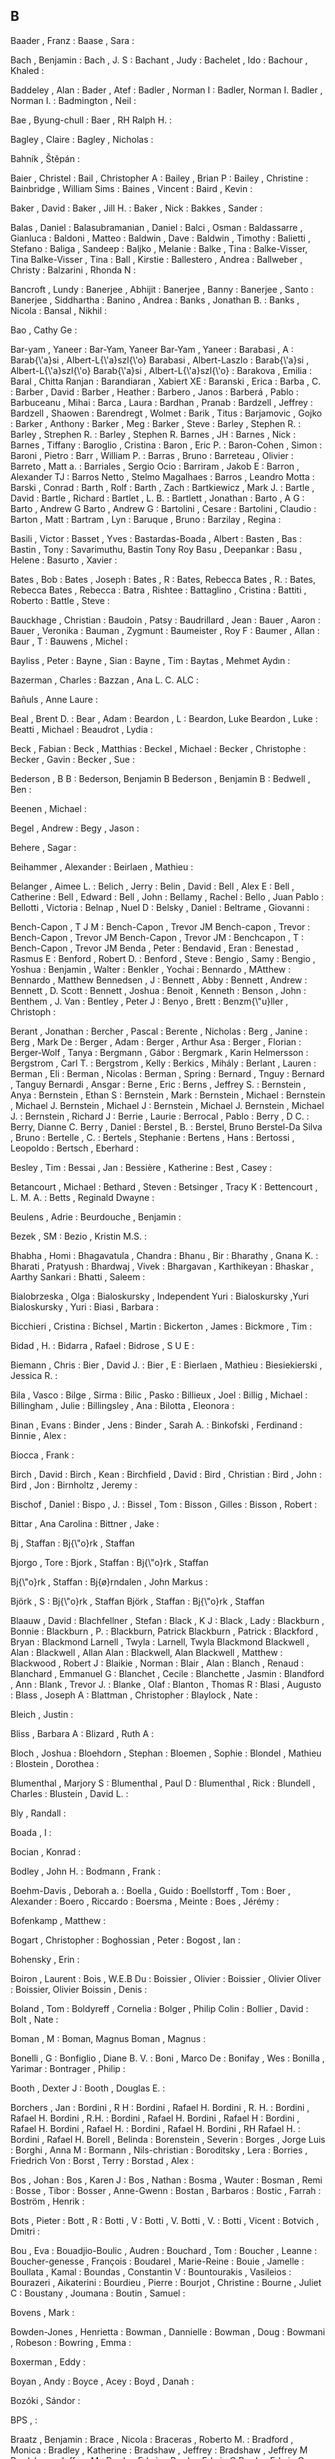 ** B
   Baader                  , Franz                 :
   Baase                   , Sara                  :

   Bach                    , Benjamin              :
   Bach                    , J. S                  :
   Bachant                 , Judy                  :
   Bachelet                , Ido                   :
   Bachour                 , Khaled                :

   Baddeley                , Alan                  :
   Bader                   , Atef                  :
   Badler                  , Norman I              : Badler, Norman I.
   Badler                  , Norman I.             :
   Badmington              , Neil                  :

   Bae                     , Byung-chull           :
   Baer                    , RH Ralph H.           :

   Bagley                  , Claire                :
   Bagley                  , Nicholas              :

   Bahník                  , Štěpán                :

   Baier                   , Christel              :
   Bail                    , Christopher A         :
   Bailey                  , Brian P               :
   Bailey                  , Christine             :
   Bainbridge              , William Sims          :
   Baines                  , Vincent               :
   Baird                   , Kevin                 :

   Baker                   , David                 :
   Baker                   , Jill H.               :
   Baker                   , Nick                  :
   Bakkes                  , Sander                :

   Balas                   , Daniel                :
   Balasubramanian         , Daniel                :
   Balci                   , Osman                 :
   Baldassarre             , Gianluca              :
   Baldoni                 , Matteo                :
   Baldwin                 , Dave                  :
   Baldwin                 , Timothy               :
   Balietti                , Stefano               :
   Baliga                  , Sandeep               :
   Baljko                  , Melanie               :
   Balke                   , Tina                  : Balke-Visser, Tina
   Balke-Visser            , Tina                  :
   Ball                    , Kirstie               :
   Ballestero              , Andrea                :
   Ballweber               , Christy               :
   Balzarini               , Rhonda N              :

   Bancroft                , Lundy                 :
   Banerjee                , Abhijit               :
   Banerjee                , Banny                 :
   Banerjee                , Santo                 :
   Banerjee                , Siddhartha            :
   Banino                  , Andrea                :
   Banks                   , Jonathan B.           :
   Banks                   , Nicola                :
   Bansal                  , Nikhil                :

   Bao                     , Cathy Ge              :

   Bar-yam                 , Yaneer                : Bar-Yam, Yaneer
   Bar-Yam                 , Yaneer                :
   Barabasi                , A                     : Barab{\'a}si            , Albert-L{\'a}szl{\'o}
   Barabasi                , Albert-Laszlo         : Barab{\'a}si            , Albert-L{\'a}szl{\'o}
   Barab{\'a}si            , Albert-L{\'a}szl{\'o} :
   Barakova                , Emilia                :
   Baral                   , Chitta Ranjan         :
   Barandiaran             , Xabiert XE            :
   Baranski                , Erica                 :
   Barba                   , C.                    :
   Barber                  , David                 :
   Barber                  , Heather               :
   Barbero                 , Janos                 :
   Barberá                 , Pablo                 :
   Barbuceanu              , Mihai                 :
   Barca                   , Laura                 :
   Bardhan                 , Pranab                :
   Bardzell                , Jeffrey               :
   Bardzell                , Shaowen               :
   Barendregt              , Wolmet                :
   Barik                   , Titus                 :
   Barjamovic              , Gojko                 :
   Barker                  , Anthony               :
   Barker                  , Meg                   :
   Barker                  , Steve                 :
   Barley                  , Stephen R.            :
   Barley                  , Strephen R.           : Barley                  , Stephen R.
   Barnes                  , JH                    :
   Barnes                  , Nick                  :
   Barnes                  , Tiffany               :
   Baroglio                , Cristina              :
   Baron                   , Eric P.               :
   Baron-Cohen             , Simon                 :
   Baroni                  , Pietro                :
   Barr                    , William P.            :
   Barras                  , Bruno                 :
   Barreteau               , Olivier               :
   Barreto                 , Matt a.               :
   Barriales               , Sergio Ocio           :
   Barriram                , Jakob E               :
   Barron                  , Alexander TJ          :
   Barros Netto            , Stelmo Magalhaes      :
   Barros                  , Leandro Motta         :
   Barski                  , Conrad                :
   Barth                   , Rolf                  :
   Barth                   , Zach                  :
   Bartkiewicz             , Mark J.               :
   Bartle                  , David                 :
   Bartle                  , Richard               :
   Bartlet                 , L. B.                 :
   Bartlett                , Jonathan              :
   Barto                   , A G                   : Barto                   , Andrew G
   Barto                   , Andrew G              :
   Bartolini               , Cesare                :
   Bartolini               , Claudio               :
   Barton                  , Matt                  :
   Bartram                 , Lyn                   :
   Baruque                 , Bruno                 :
   Barzilay                , Regina                :

   Basili                  , Victor                :
   Basset                  , Yves                  :
   Bastardas-Boada         , Albert                :
   Basten                  , Bas                   :
   Bastin                  , Tony                  : Savarimuthu, Bastin Tony Roy
   Basu                    , Deepankar             :
   Basu                    , Helene                :
   Basurto                 , Xavier                :

   Bates                   , Bob                   :
   Bates                   , Joseph                :
   Bates                   , R                     : Bates, Rebecca
   Bates                   , R.                    : Bates, Rebecca
   Bates                   , Rebecca               :
   Batra                   , Rishtee               :
   Battaglino              , Cristina              :
   Battiti                 , Roberto               :
   Battle                  , Steve                 :

   Bauckhage               , Christian             :
   Baudoin                 , Patsy                 :
   Baudrillard             , Jean                  :
   Bauer                   , Aaron                 :
   Bauer                   , Veronika              :
   Bauman                  , Zygmunt               :
   Baumeister              , Roy F                 :
   Baumer                  , Allan                 :
   Baur                    , T                     :
   Bauwens                 , Michel                :

   Bayliss                 , Peter                 :
   Bayne                   , Sian                  :
   Bayne                   , Tim                   :
   Baytas                  , Mehmet Aydın          :

   Bazerman                , Charles               :
   Bazzan                  , Ana L. C. ALC         :

   Bañuls                  , Anne Laure            :

   Beal                    , Brent D.              :
   Bear                    , Adam                  :
   Beardon                 , L                     : Beardon, Luke
   Beardon                 , Luke                  :
   Beatti                  , Michael               :
   Beaudrot                , Lydia                 :

   Beck                    , Fabian                :
   Beck                    , Matthias              :
   Beckel                  , Michael               :
   Becker                  , Christophe            :
   Becker                  , Gavin                 :
   Becker                  , Sue                   :

   Bederson                , B B                   : Bederson, Benjamin B
   Bederson                , Benjamin B            :
   Bedwell                 , Ben                   :

   Beenen                  , Michael               :

   Begel                   , Andrew                :
   Begy                    , Jason                 :

   Behere                  , Sagar                 :

   Beihammer               , Alexander             :
   Beirlaen                , Mathieu               :

   Belanger                , Aimee L.              :
   Belich                  , Jerry                 :
   Belin                   , David                 :
   Bell                    , Alex E                :
   Bell                    , Catherine             :
   Bell                    , Edward                :
   Bell                    , John                  :
   Bellamy                 , Rachel                :
   Bello                   , Juan Pablo            :
   Bellotti                , Victoria              :
   Belnap                  , Nuel D                :
   Belsky                  , Daniel                :
   Beltrame                , Giovanni              :

   Bench-Capon             , T J M                 : Bench-Capon             , Trevor JM
   Bench-capon             , Trevor                : Bench-Capon             , Trevor JM
   Bench-Capon             , Trevor JM             :
   Benchcapon              , T                     : Bench-Capon             , Trevor JM
   Benda                   , Peter                 :
   Bendavid                , Eran                  :
   Benestad                , Rasmus E              :
   Benford                 , Robert D.             :
   Benford                 , Steve                 :
   Bengio                  , Samy                  :
   Bengio                  , Yoshua                :
   Benjamin                , Walter                :
   Benkler                 , Yochai                :
   Bennardo                , MAtthew               : Bennardo                , Matthew
   Bennedsen               , J                     :
   Bennett                 , Abby                  :
   Bennett                 , Andrew                :
   Bennett                 , D. Scott              :
   Bennett                 , Joshua                :
   Benoit                  , Kenneth               :
   Benson                  , John                  :
   Benthem                 , J. Van                :
   Bentley                 , Peter J               :
   Benyo                   , Brett                 :
   Benzm{\"u}ller          , Christoph             :

   Berant                  , Jonathan              :
   Bercher                 , Pascal                :
   Berente                 , Nicholas              :
   Berg                    , Janine                :
   Berg                    , Mark De               :
   Berger                  , Adam                  :
   Berger                  , Arthur Asa            :
   Berger                  , Florian               :
   Berger-Wolf             , Tanya                 :
   Bergmann                , Gábor                 :
   Bergmark                , Karin Helmersson      :
   Bergstrom               , Carl T.               :
   Bergstrom               , Kelly                 :
   Berkics                 , Mihály                :
   Berlant                 , Lauren                :
   Berman                  , Eli                   :
   Berman                  , Nicolas               :
   Berman                  , Spring                :
   Bernard                 , Tnguy                 : Bernard                 , Tanguy
   Bernardi                , Ansgar                :
   Berne                   , Eric                  :
   Berns                   , Jeffrey S.            :
   Bernstein               , Anya                  :
   Bernstein               , Ethan S               :
   Bernstein               , Mark                  :
   Bernstein               , Michael               : Bernstein               , Michael J.
   Bernstein               , Michael J             : Bernstein               , Michael J.
   Bernstein               , Michael J.            :
   Bernstein               , Richard J             :
   Berrie                  , Laurie                :
   Berrocal                , Pablo                 :
   Berry                   , D C.                  : Berry, Dianne C.
   Berry                   , Daniel                :
   Berstel                 , B.                    : Berstel, Bruno
   Berstel-Da Silva        , Bruno                 :
   Bertelle                , C.                    :
   Bertels                 , Stephanie             :
   Bertens                 , Hans                  :
   Bertossi                , Leopoldo              :
   Bertsch                 , Eberhard              :

   Besley                  , Tim                   :
   Bessai                  , Jan                   :
   Bessière                , Katherine             :
   Best                    , Casey                 :

   Betancourt              , Michael               :
   Bethard                 , Steven                :
   Betsinger               , Tracy K               :
   Bettencourt             , L. M. A.              :
   Betts                   , Reginald Dwayne       :

   Beulens                 , Adrie                 :
   Beurdouche              , Benjamin              :

   Bezek                   , SM                    :
   Bezio                   , Kristin M.S.          :

   Bhabha                  , Homi                  :
   Bhagavatula             , Chandra               :
   Bhanu                   , Bir                   :
   Bharathy                , Gnana K.              :
   Bharati                 , Pratyush              :
   Bhardwaj                , Vivek                 :
   Bhargavan               , Karthikeyan           :
   Bhaskar                 , Aarthy Sankari        :
   Bhatti                  , Saleem                :

   Bialobrzeska            , Olga                  :
   Bialoskursky            , Independent Yuri      : Bialoskursky            ,Yuri
   Bialoskursky            , Yuri                  :
   Biasi                   , Barbara               :

   Bicchieri               , Cristina              :
   Bichsel                 , Martin                :
   Bickerton               , James                 :
   Bickmore                , Tim                   :

   Bidad                   , H.                    :
   Bidarra                 , Rafael                :
   Bidrose                 , S U E                 :

   Biemann                 , Chris                 :
   Bier                    , David J.              :
   Bier                    , E                     :
   Bierlaen                , Mathieu               :
   Biesiekierski           , Jessica R.            :

   Bila                    , Vasco                 :
   Bilge                   , Sirma                 :
   Bilic                   , Pasko                 :
   Billieux                , Joel                  :
   Billig                  , Michael               :
   Billingham              , Julie                 :
   Billingsley             , Ana                   :
   Bilotta                 , Eleonora              :

   Binan                   , Evans                 :
   Binder                  , Jens                  :
   Binder                  , Sarah A.              :
   Binkofski               , Ferdinand             :
   Binnie                  , Alex                  :

   Biocca                  , Frank                 :

   Birch                   , David                 :
   Birch                   , Kean                  :
   Birchfield              , David                 :
   Bird                    , Christian             :
   Bird                    , John                  :
   Bird                    , Jon                   :
   Birnholtz               , Jeremy                :

   Bischof                 , Daniel                :
   Bispo                   , J.                    :
   Bissel                  , Tom                   :
   Bisson                  , Gilles                :
   Bisson                  , Robert                :

   Bittar                  , Ana Carolina          :
   Bittner                 , Jake                  :

   Bj                      , Staffan               : Bj{\"o}rk               , Staffan

   Bjorgo                  , Tore                  :
   Bjork                   , Staffan               : Bj{\"o}rk               , Staffan

   Bj{\"o}rk               , Staffan               :
   Bj{\o}rndalen           , John Markus           :

   Björk                   , S                     : Bj{\"o}rk               , Staffan
   Björk                   , Staffan               : Bj{\"o}rk               , Staffan

   Blaauw                  , David                 :
   Blachfellner            , Stefan                :
   Black                   , K J                   :
   Black                   , Lady                  :
   Blackburn               , Bonnie                :
   Blackburn               , P.                    : Blackburn, Patrick
   Blackburn               , Patrick               :
   Blackford               , Bryan                 :
   Blackmond Larnell       , Twyla                 : Larnell, Twyla Blackmond
   Blackwell               , Alan                  :
   Blackwell               , Allan Alan            : Blackwell, Alan
   Blackwell               , Matthew               :
   Blackwood               , Robert J              :
   Blaikie                 , Norman                :
   Blair                   , Alan                  :
   Blanch                  , Renaud                :
   Blanchard               , Emmanuel G            :
   Blanchet                , Cecile                :
   Blanchette              , Jasmin                :
   Blandford               , Ann                   :
   Blank                   , Trevor J.             :
   Blanke                  , Olaf                  :
   Blanton                 , Thomas R              :
   Blasi                   , Augusto               :
   Blass                   , Joseph A              :
   Blattman                , Christopher           :
   Blaylock                , Nate                  :

   Bleich                  , Justin                :

   Bliss                   , Barbara A             :
   Blizard                 , Ruth A                :

   Bloch                   , Joshua                :
   Bloehdorn               , Stephan               :
   Bloemen                 , Sophie                :
   Blondel                 , Mathieu               :
   Blostein                , Dorothea              :

   Blumenthal              , Marjory S             :
   Blumenthal              , Paul D                :
   Blumenthal              , Rick                  :
   Blundell                , Charles               :
   Blustein                , David L.              :

   Bly                     , Randall               :

   Boada                   , I                     :

   Bocian                  , Konrad                :

   Bodley                  , John H.               :
   Bodmann                 , Frank                 :

   Boehm-Davis             , Deborah a.            :
   Boella                  , Guido                 :
   Boellstorff             , Tom                   :
   Boer                    , Alexander             :
   Boero                   , Riccardo              :
   Boersma                 , Meinte                :
   Boes                    , Jérémy                :

   Bofenkamp               , Matthew               :

   Bogart                  , Christopher           :
   Boghossian              , Peter                 :
   Bogost                  , Ian                   :

   Bohensky                , Erin                  :

   Boiron                  , Laurent               :
   Bois                    , W.E.B Du              :
   Boissier                , Olivier               :
   Boissier                , Olivier Oliver        : Boissier, Olivier
   Boissin                 , Denis                 :

   Boland                  , Tom                   :
   Boldyreff               , Cornelia              :
   Bolger                  , Philip Colin          :
   Bollier                 , David                 :
   Bolt                    , Nate                  :

   Boman                   , M                     : Boman, Magnus
   Boman                   , Magnus                :

   Bonelli                 , G                     :
   Bonfiglio               , Diane B. V.           :
   Boni                    , Marco De              :
   Bonifay                 , Wes                   :
   Bonilla                 , Yarimar               :
   Bontrager               , Philip                :

   Booth                   , Dexter J              :
   Booth                   , Douglas E.            :

   Borchers                , Jan                   :
   Bordini                 , R H                   : Bordini                 , Rafael H.
   Bordini                 , R. H.                 : Bordini                 , Rafael H.
   Bordini                 , R.H.                  : Bordini                 , Rafael H.
   Bordini                 , Rafael H              : Bordini                 , Rafael H.
   Bordini                 , Rafael H.             : Bordini                 , Rafael H.
   Bordini                 , RH Rafael H.          : Bordini                 , Rafael H.
   Borell                  , Belinda               :
   Borenstein              , Severin               :
   Borges                  , Jorge Luis            :
   Borghi                  , Anna M                :
   Bormann                 , Nils-christian        :
   Boroditsky              , Lera                  :
   Borries                 , Friedrich Von         :
   Borst                   , Terry                 :
   Borstad                 , Alex                  :

   Bos                     , Johan                 :
   Bos                     , Karen J               :
   Bos                     , Nathan                :
   Bosma                   , Wauter                :
   Bosman                  , Remi                  :
   Bosse                   , Tibor                 :
   Bosser                  , Anne-Gwenn            :
   Bostan                  , Barbaros              :
   Bostic                  , Farrah                :
   Boström                 , Henrik                :

   Bots                    , Pieter                :
   Bott                    , R                     :
   Botti                   , V                     : Botti                   , V.
   Botti                   , V.                    :
   Botti                   , Vicent                :
   Botvich                 , Dmitri                :

   Bou                     , Eva                   :
   Bouadjio-Boulic         , Audren                :
   Bouchard                , Tom                   :
   Boucher                 , Leanne                :
   Boucher-genesse         , François              :
   Boudarel                , Marie-Reine           :
   Bouie                   , Jamelle               :
   Boullata                , Kamal                 :
   Boundas                 , Constantin V          :
   Bountourakis            , Vasileios             :
   Bourazeri               , Aikaterini            :
   Bourdieu                , Pierre                :
   Bourjot                 , Christine             :
   Bourne                  , Juliet C              :
   Boustany                , Joumana               :
   Boutin                  , Samuel                :

   Bovens                  , Mark                  :

   Bowden-Jones            , Henrietta             :
   Bowman                  , Dannielle             :
   Bowman                  , Doug                  :
   Bowmani                 , Robeson               :
   Bowring                 , Emma                  :

   Boxerman                , Eddy                  :

   Boyan                   , Andy                  :
   Boyce                   , Acey                  :
   Boyd                    , Danah                 :

   Bozóki                  , Sándor                :

   BPS                     ,                       :

   Braatz                  , Benjamin              :
   Brace                   , Nicola                :
   Braceras                , Roberto M.            :
   Bradford                , Monica                :
   Bradley                 , Katherine             :
   Bradshaw                , Jeffrey               : Bradshaw                , Jeffrey M
   Bradshaw                , Jeffrey M             :
   Brady                   , Edwin                 : Brady                   , Edwin C
   Brady                   , Edwin С               : Brady                   , Edwin C
   Braha                   , Dan                   :
   Brain                   , Martin                :
   Braisby                 , Nick                  :
   Braithwaite             , Brenda                : Brathwaite, Brenda
   Braman                  , Donald                :
   Brame                   , R.                    : Brame                   , Robert
   Brame                   , Robert                :
   Branavan                , SRK                   :
   Branch                  , Philip                :
   Branco                  , Vasco                 :
   Brand                   , Stewart               :
   Brandom                 , Robert                :
   Brandt                  , Mark J                :
   Braniger                , Carmella J.           :
   Brathwaite              , Brenda                :
   Bratman                 , Gregory N.            :
   Braubach                , Lars                  :
   Brauman                 , Kate A.               :
   Braun                   , Tanya                 :
   Bravo                   , Esteban Garcia        :
   Brawner                 , Keith W               :
   Brazdil                 , Pavel                 :
   Brazier                 , Frances               :

   Breakwell               , Glynis M.             :
   Breaux                  , Travis D.             :
   Breazeal                , Cynthia               :
   Bree                    , David                 :
   Breedy                  , Maggie                :
   Breen                   , John Mc               :
   Brehmer                 , Matthew               :
   Brenhouse               , Heather C.            :
   Brennan                 , David M               :
   Brennan                 , S E                   : Brennan                 , Susan E.
   Brennan                 , Susan E. SE           : Brennan                 , Susan E.
   Brenneis                , Donal                 :
   Brenner                 , Michael               :
   Brenner                 , Thomas                :
   Brent                   , Darlene Amidon        :
   Brent                   , Edward E              :
   Brereton                , Pearl                 :
   Breslau                 , Naomi                 :
   Brewka                  , Gerhard               :

   Brice                   , Brandon               :
   Bridgen                 , Anthony John          :
   Brierley                , Chris                 :
   Brierly                 , N Trevor              :
   Briggs                  , Jason R               :
   Bright                  , Liam Kofi             :
   Brighton                , Henry                 :
   Brill                   , Thomas B              :
   Brink                   , Emil                  :
   Brinson                 , Peter                 :
   Britain                 , Great                 :
   Brito                   , Ismel                 :

   Brockman                , J Elaine              :
   Brockway                , Laurie Sue            :
   Brodbeck                , Felix C               :
   Brodeur                 , Abel                  :
   Brodie                  , Scott                 :
   Brody                   , Dorje C.              :
   Broersen                , Jan                   : Broersen                , Jan M
   Broersen                , Jan M                 :
   Brogan                  , David C               :
   Brolund                 , Thea                  :
   Brom                    , Cyril                 :
   Bromley                 , Nicholas L            :
   Brooks                  , Andrew G              :
   Brooks                  , Beach                 :
   Brooks                  , Kevin M.              :
   Brooks                  , Nina                  :
   Brooks                  , RA Rodney             : Brooks                  , Rodney Allen
   Brooks                  , Rodney A              : Brooks                  , Rodney Allen
   Brooks                  , Rodney A.             : Brooks                  , Rodney Allen
   Brooks                  , Rodney Allen          :
   Brosnan                 , Sarah F.              :
   Brossard                , Dominique             :
   Brown                   , Alice                 :
   Brown                   , Andrew                :
   Brown                   , Andrew R.             :
   Brown                   , Channing              :
   Brown                   , Clair                 :
   Brown                   , Elizabeth R.          :
   Brown                   , Irving a.             :
   Brown                   , Kevin J.              :
   Brown                   , Neil CC               :
   Brown                   , Nicholas A            :
   Brown                   , Penelope              :
   Brown                   , Richard Harvey        :
   Brown                   , Rita Mae              :
   Brown                   , Stuart                :
   Brown                   , Taylor W              :
   Browne                  , Cameron               :
   Browne                  , Cb                    : Browne                  , Cameron
   Browne                  , Simone                :
   Browne                  , Will                  :
   Browning                , Brett                 :
   Brownlee                , Jason                 :
   Brownsword              , Roger                 :

   Brubaker                , Marcus                :
   Bruce-Low               , Stewart               :
   Bruckman                , Amy                   :
   Brueckner               , Sven                  :
   Brumbaugh               , Claudia Chloe         :
   Brumby                  , Duncan P              :
   Brun                    , Christine             :
   Brun                    , Yuriy                 :
   Brunato                 , Mauro                 :
   Bruni                   , Roberto               :
   Brus                    , T. H.                 :
   Brusk                   , J                     :
   Brusseau                , James                 :
   Brusseau                , Rocio Fernandez       :

   Bryan                   , Gharad                :
   Bryant                  , Antony                :
   Bryant-Davis            , Thema                 :
   Bryce                   , Jo J.R.a.J.           : Bryce, Jo
   Bryne                   , Claire O              :
   Bryson                  , J J                   : Bryson                  , Joanna J.
   Bryson                  , Joanna                : Bryson                  , Joanna J.
   Bryson                  , Joanna J              : Bryson                  , Joanna J.
   Bryson                  , Joanna J.             :
   Brytting                , Tomas                 :

   Bua                     , Adrian                :

   Bubendorfer             , Kris                  :

   Buchanan                , B. G.                 : Buchanan                , Bruce G
   Buchanan                , Bruce G               :
   Buchanan                , R                     : Buchanan, Richard
   Buck                    , Susan                 :
   Buckels                 , Erin E.               :
   Buckley                 , C L                   :
   Bucknall                , Kevin                 :

   Budd                    , Ray                   :
   Budgen                  , David                 :
   Budiman                 , Nancy I.              :
   Budiu                   , By Raluca             : Budiu, Raluca
   Budiu                   , R                     : Budiu, Raluca
   Budka                   , Philipp               :

   Bueger                  , Christian             :
   Bueno                   , Carlos                :

   Builder                 , Carl H. CH            : Builder, Carl H.
   Buitinck                , Lars                  :

   Bulat                   , Luana                 :
   Bulitko                 , Vadim                 :
   Bulliet                 , Richard W.            :
   Bulling                 , Nils                  :
   Bullock                 , Seth                  :

   Buman                   , Matthew P.            :

   Bunce                   , Tim                   :
   Bundesbank              , Deutsche              :
   Bunkenburg              , Alexander             :

   Burelli                 , Paolo                 :
   Burfoot                 , Clint                 :
   Burke                   , Catherine             :
   Burkert                 , Ondrej                :
   Burmester               , Michael;              :
   Burmistrov              , Ivan                  :
   Burnett                 , Margaret              :
   Burns                   , Tom                   :
   Buro                    , Michael               :
   Burrafato               , Piermarco             :
   Burriss                 , Robert P              :
   Burstall                , Rod M.                :
   Burstein                , Mark                  :
   Bursztyn                , Leonardo              :
   Burton                  , Tim                   :
   Burwell                 , Catherine             :

   Busching                , Robert                :
   Busetta                 , Paolo                 :
   Busey                   , Thomas A.             :
   Bushfield               , Mark                  :
   Bushway                 , Shawn D               : Bushway                 , Shawn D.
   Bushway                 , Shawn D.              :
   Busquets                , D{\'\i}dac            :
   Busquets                , Dídac                 : Busquets                , D{\'\i}dac
   Buss                    , DM David M            : Buss, David M.
   Bussler                 , Christoph             :
   Busso                   , Carlos                :
   Bustard                 , John D                :

   Butland                 , Bryony                :
   Butler                  , Eric                  :
   Butler                  , Judith                :
   Butler                  , L T.                  :
   Butt                    , Trevor                :

   Buunk                   , Abraham P             :

   Buyko                   , Ekaterina             :

   Bymaster                , Frank P.              :

   Byrne                   , MICHAEL D.            : Byrne, Michael D.
   Byrne                   , Ruth M.J.             :
   Byrne                   , Ruth M.J. J           : Byrne                   , Ruth M.J.
   Byrnes                  , Giselle               :
   Byron                   , Donna                 :

   Báez-Barranco           , JA                    :

   Bída                    , Michal                :

   Börner                  , Katy                  :
   Böttger                 , Matthias              :
